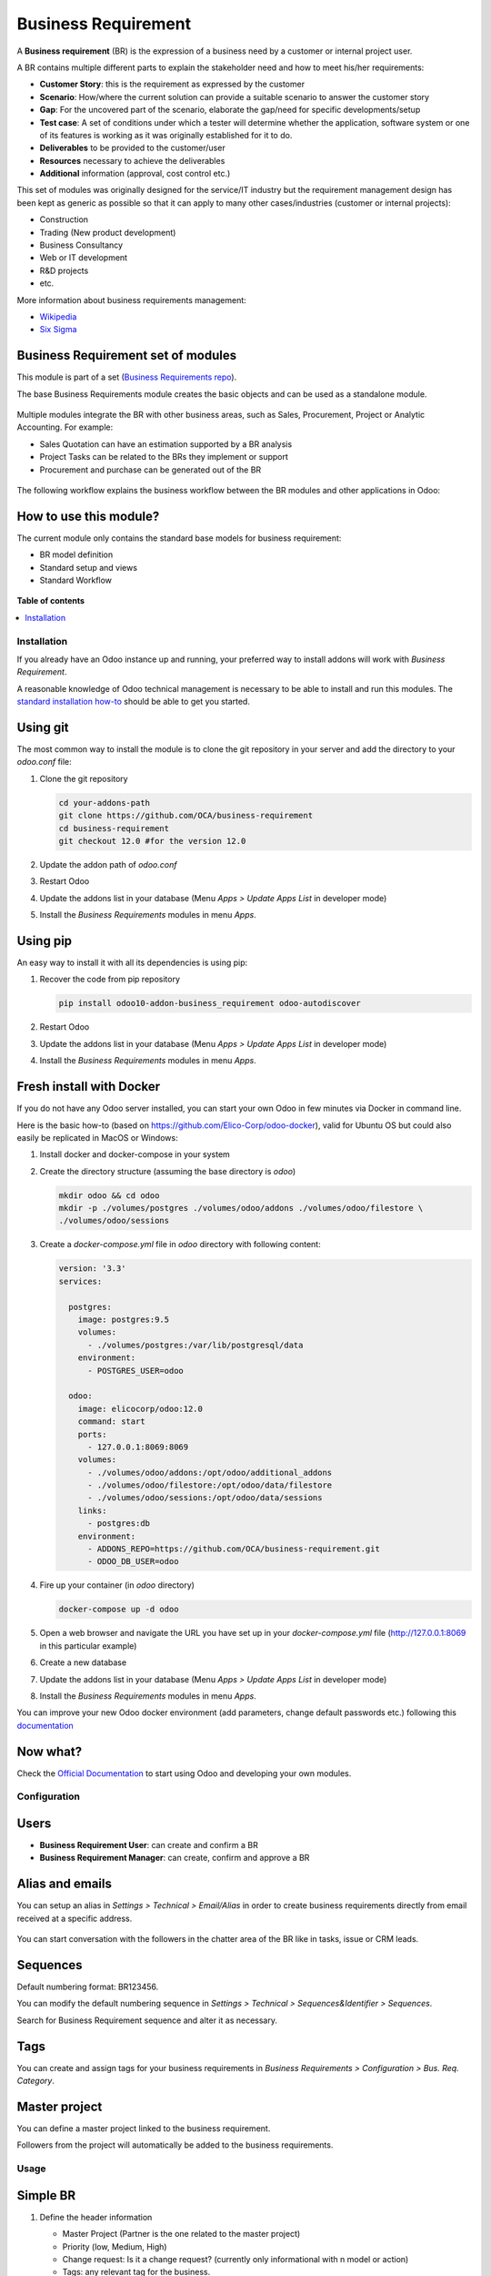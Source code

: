 ====================
Business Requirement
====================

.. !!!!!!!!!!!!!!!!!!!!!!!!!!!!!!!!!!!!!!!!!!!!!!!!!!!!
   !! This file is generated by oca-gen-addon-readme !!
   !! changes will be overwritten.                   !!
   !!!!!!!!!!!!!!!!!!!!!!!!!!!!!!!!!!!!!!!!!!!!!!!!!!!!

.. |badge1| image:: https://img.shields.io/badge/maturity-Production%2FStable-green.png
    :target: https://odoo-community.org/page/development-status
    :alt: Production/Stable
.. |badge2| image:: https://img.shields.io/badge/licence-LGPL--3-blue.png
    :target: http://www.gnu.org/licenses/lgpl-3.0-standalone.html
    :alt: License: LGPL-3
.. |badge3| image:: https://img.shields.io/badge/github-OCA%2Fbusiness--requirement-lightgray.png?logo=github
    :target: https://github.com/OCA/business-requirement/tree/12.0/business_requirement
    :alt: OCA/business-requirement
.. |badge4| image:: https://img.shields.io/badge/weblate-Translate%20me-F47D42.png
    :target: https://translation.odoo-community.org/projects/business-requirement-12-0/business-requirement-12-0-business_requirement
    :alt: Translate me on Weblate
.. |badge5| image:: https://img.shields.io/badge/runbot-Try%20me-875A7B.png
    :target: https://runbot.odoo-community.org/runbot/222/12.0
    :alt: Try me on Runbot

|badge1| |badge2| |badge3| |badge4| |badge5| 

A **Business requirement** (BR) is the expression of a business need by a customer
or internal project user.

A BR contains multiple different parts to explain the stakeholder need and how to
meet his/her requirements:

* **Customer Story**: this is the requirement as expressed by the customer
* **Scenario**: How/where the current solution can provide a suitable scenario to
  answer the customer story
* **Gap**: For the uncovered part of the scenario, elaborate the gap/need for specific
  developments/setup
* **Test case**: A set of conditions under which a tester will determine whether the application, software system or
  one of its features is working as it was originally established for it to do.
* **Deliverables** to be provided to the customer/user
* **Resources** necessary to achieve the deliverables
* **Additional** information (approval, cost control etc.)

This set of modules was originally designed for the service/IT industry but the
requirement management design has been kept as generic as possible so that it can
apply to many other cases/industries (customer or internal projects):

* Construction
* Trading (New product development)
* Business Consultancy
* Web or IT development
* R&D projects
* etc.

More information about business requirements management:

* `Wikipedia <https://en.wikipedia.org/wiki/Business_requirements>`_
* `Six Sigma <https://www.isixsigma.com/implementation/project-selection-tracking/business-requirements-document-high-level-review/>`_

Business Requirement set of modules
~~~~~~~~~~~~~~~~~~~~~~~~~~~~~~~~~~~

This module is part of a set (`Business Requirements repo <https://github.com/OCA/business-requirement/tree/12.0>`_).

The base Business Requirements module creates the basic objects and
can be used as a standalone module.

.. figure:: https://raw.githubusercontent.com/OCA/business-requirement/12.0/business_requirement/static/img/bus_req_tree.png
   :width: 600 px
   :alt: Business Requirement List view

Multiple modules integrate the BR with other business areas, such as Sales,
Procurement, Project or Analytic Accounting. For example:

* Sales Quotation can have an estimation supported by a BR analysis
* Project Tasks can be related to the BRs they implement or support
* Procurement and purchase can be generated out of the BR

.. figure:: https://raw.githubusercontent.com/OCA/business-requirement/12.0/business_requirement/static/img/bus_req_module_diag.png
   :width: 600 px
   :alt: Business Requirement modules diagram

The following workflow explains the business workflow between the BR modules and other applications in Odoo:

.. figure:: https://raw.githubusercontent.com/OCA/business-requirement/12.0/business_requirement/static/img/bus_req_workflow.png
   :width: 600 px
   :alt: Business Requirement integration in Odoo


How to use this module?
~~~~~~~~~~~~~~~~~~~~~~~

The current module only contains the standard base models for business requirement:

* BR model definition
* Standard setup and views
* Standard Workflow

.. figure:: https://raw.githubusercontent.com/OCA/business-requirement/12.0/business_requirement/static/img/bus_req.png
   :width: 600 px
   :alt: Business Requirement Form

**Table of contents**

.. contents::
   :local:

Installation
============

If you already have an Odoo instance up and running, your preferred way to install
addons will work with `Business Requirement`.

A reasonable knowledge of Odoo technical management is necessary to be able to
install and run this modules. The
`standard installation how-to <https://www.odoo.com/documentation/12.0/setup/install.html>`_
should be able to get you started.

Using git
~~~~~~~~~
The most common way to install the module is to clone the git repository in your
server and add the directory to your `odoo.conf` file:

#. Clone the git repository

   .. code-block:: sh

      cd your-addons-path
      git clone https://github.com/OCA/business-requirement
      cd business-requirement
      git checkout 12.0 #for the version 12.0

#. Update the addon path of `odoo.conf`
#. Restart Odoo
#. Update the addons list in your database (Menu `Apps > Update Apps List` in developer mode)
#. Install the `Business Requirements` modules in menu `Apps`.

Using pip
~~~~~~~~~
An easy way to install it with all its dependencies is using pip:

#. Recover the code from pip repository

   .. code-block:: sh

      pip install odoo10-addon-business_requirement odoo-autodiscover

#. Restart Odoo
#. Update the addons list in your database (Menu `Apps > Update Apps List` in developer mode)
#. Install the `Business Requirements` modules in menu `Apps`.

Fresh install with Docker
~~~~~~~~~~~~~~~~~~~~~~~~~
If you do not have any Odoo server installed, you can start your own Odoo in few
minutes via Docker in command line.

Here is the basic how-to (based on https://github.com/Elico-Corp/odoo-docker), valid
for Ubuntu OS but could also easily be replicated in MacOS or Windows:

#. Install docker and docker-compose in your system
#. Create the directory structure (assuming the base directory is `odoo`)

   .. code-block:: sh

      mkdir odoo && cd odoo
      mkdir -p ./volumes/postgres ./volumes/odoo/addons ./volumes/odoo/filestore \
      ./volumes/odoo/sessions

#. Create a `docker-compose.yml` file in `odoo` directory with following content:

   .. code-block:: xml

       version: '3.3'
       services:

         postgres:
           image: postgres:9.5
           volumes:
             - ./volumes/postgres:/var/lib/postgresql/data
           environment:
             - POSTGRES_USER=odoo

         odoo:
           image: elicocorp/odoo:12.0
           command: start
           ports:
             - 127.0.0.1:8069:8069
           volumes:
             - ./volumes/odoo/addons:/opt/odoo/additional_addons
             - ./volumes/odoo/filestore:/opt/odoo/data/filestore
             - ./volumes/odoo/sessions:/opt/odoo/data/sessions
           links:
             - postgres:db
           environment:
             - ADDONS_REPO=https://github.com/OCA/business-requirement.git
             - ODOO_DB_USER=odoo

#. Fire up your container (in `odoo` directory)

   .. code-block:: sh

      docker-compose up -d odoo

#. Open a web browser and navigate the URL you have set up in your `docker-compose.yml`
   file (http://127.0.0.1:8069 in this particular example)
#. Create a new database
#. Update the addons list in your database (Menu `Apps > Update Apps List` in developer mode)
#. Install the `Business Requirements` modules in menu `Apps`.

You can improve your new Odoo docker environment (add parameters, change default
passwords etc.) following this `documentation <https://github.com/Elico-Corp/odoo-docker>`_

Now what?
~~~~~~~~~
Check the `Official Documentation <https://www.odoo.com/documentation/12.0>`_ to start using Odoo and developing your own modules.

Configuration
=============

Users
~~~~~
* **Business Requirement User**: can create and confirm a BR
* **Business Requirement Manager**: can create, confirm and approve a BR

Alias and emails
~~~~~~~~~~~~~~~~
You can setup an alias in `Settings > Technical > Email/Alias` in order to create
business requirements directly from email received at a specific address.

.. figure:: https://raw.githubusercontent.com/OCA/business-requirement/12.0/business_requirement/static/img/bus_req_alias.png
   :width: 600 px
   :alt: Email Alias setup

You can start conversation with the followers in the chatter area of the
BR like in tasks, issue or CRM leads.

Sequences
~~~~~~~~~
Default numbering format: BR123456.

You can modify the default numbering sequence in `Settings > Technical > Sequences&Identifier > Sequences`.

Search for Business Requirement sequence and alter it as necessary.

Tags
~~~~

You can create and assign tags for your business requirements in `Business Requirements > Configuration > Bus. Req. Category`.

.. figure:: https://raw.githubusercontent.com/OCA/business-requirement/12.0/business_requirement/static/img/bus_req_tags.png
   :width: 600 px
   :alt: Define Tags

Master project
~~~~~~~~~~~~~~
You can define a master project linked to the business requirement.

Followers from the project will automatically be added to the business requirements.

Usage
=====

Simple BR
~~~~~~~~~
1. Define the header information

   * Master Project (Partner is the one related to the master project)
   * Priority (low, Medium, High)
   * Change request: Is it a change request? (currently only informational with n model or action)
   * Tags: any relevant tag for the business.
   * Owner and approver by default

   .. figure:: https://raw.githubusercontent.com/OCA/business-requirement/12.0/business_requirement/static/img/bus_req_tags2.png
      :width: 600 px
      :alt: Input header information

2. Input the Stakeholder story, scenario gap and test case(simple html editor with image and text)

   .. figure:: https://raw.githubusercontent.com/OCA/business-requirement/12.0/business_requirement/static/img/bus_req_cust_story.png
      :width: 600 px
      :alt: Input customer story, scenario, gap and test case

3. Confirm the Business requirement (for BR User and Manager)
   At that stage the Customer story/Scenario/Gap/Test case is not modifiable anymore

   .. figure:: https://raw.githubusercontent.com/OCA/business-requirement/12.0/business_requirement/static/img/bus_req_confirmed.png
      :width: 600 px
      :alt: Confirm your business requirement

4. Approve the Business requirement (for BR Manager)

   .. figure:: https://raw.githubusercontent.com/OCA/business-requirement/12.0/business_requirement/static/img/bus_req_approved.png
      :width: 600 px
      :alt: Confirm your business requirement

5. Once your requirement is finished and delivered you can set it as Done

   .. figure:: https://raw.githubusercontent.com/OCA/business-requirement/12.0/business_requirement/static/img/bus_req_done.png
      :width: 600 px
      :alt: Confirm your business requirement

6. Alternatively, you can cancel the BR (in case it is not relevant or mistake) or drop it (when customer makes the decision to discontinue it)

   .. figure:: https://raw.githubusercontent.com/OCA/business-requirement/12.0/business_requirement/static/img/bus_req_cancel.png
      :width: 600 px
      :alt: Cancel your business requirement


   .. figure:: https://raw.githubusercontent.com/OCA/business-requirement/12.0/business_requirement/static/img/bus_req_drop.png
      :width: 600 px
      :alt: Drop your business requirement

Sub-business requirements
~~~~~~~~~~~~~~~~~~~~~~~~~
User can create sub-business requirements for a given BR for complex cases.

This is a simple parent/child relation (see roadmap).

.. figure:: https://odoo-community.org/website/image/ir.attachment/5784_f2813bd/datas
   :alt: Try me on Runbot
   :target: https://runbot.odoo-community.org/runbot/222/12.0

Known issues / Roadmap
======================

* Multi-company management
* Full change request management
* Analytic account management
* Complex relationship management (depends on, etc.)
* Integration with earned-value module.
* Improve the followers details (eg: depending on the stages)
<<<<<<< HEAD
* Kanban states could be made configurable at BR level (like in standard project)
=======
>>>>>>> 004373dbaf9e9849adb9043af55990459c9aa664

Changelog
=========

12.0.1.0.0 (2019-03-15)
~~~~~~~~~~~~~~~~~~~~~~~

- [MIG] migrate from 10.0 to 12.0

10.0.1.0.0 (2017-08-17)
~~~~~~~~~~~~~~~~~~~~~~~

- [MIG] migrate from 8.0 to 10.0

8.0.1.0.0 (2016-06-01)
~~~~~~~~~~~~~~~~~~~~~~~

- [MIG] Initial set of modules in 8.0

Bug Tracker
===========

Bugs are tracked on `GitHub Issues <https://github.com/OCA/business-requirement/issues>`_.
In case of trouble, please check there if your issue has already been reported.
If you spotted it first, help us smashing it by providing a detailed and welcomed
`feedback <https://github.com/OCA/business-requirement/issues/new?body=module:%20business_requirement%0Aversion:%2012.0%0A%0A**Steps%20to%20reproduce**%0A-%20...%0A%0A**Current%20behavior**%0A%0A**Expected%20behavior**>`_.

Do not contact contributors directly about support or help with technical issues.

Credits
=======

Authors
~~~~~~~

* Elico Corp

Contributors
~~~~~~~~~~~~

* Eric Caudal <eric.caudal@elico-corp.com>
* Alex Duan <alex.duan@elico-corp.com>
* Xie XiaoPeng <xie.xiaopeng@elico-corp.com>
* Victor M. Martin <victor.martin@elico-corp.com>
* Evan Li <li.aiwen@elico-corp.com>
* Reinhard Sheng <reinhard.sheng@elico-corp.com>
* Ruter Lü <ruter.lv@elico-corp.com>

Maintainers
~~~~~~~~~~~

This module is maintained by the OCA.

.. image:: https://odoo-community.org/logo.png
   :alt: Odoo Community Association
   :target: https://odoo-community.org

OCA, or the Odoo Community Association, is a nonprofit organization whose
mission is to support the collaborative development of Odoo features and
promote its widespread use.

.. |maintainer-elicoidal| image:: https://github.com/elicoidal.png?size=40px
    :target: https://github.com/elicoidal
    :alt: elicoidal

Current `maintainer <https://odoo-community.org/page/maintainer-role>`__:

|maintainer-elicoidal| 

This module is part of the `OCA/business-requirement <https://github.com/OCA/business-requirement/tree/12.0/business_requirement>`_ project on GitHub.

You are welcome to contribute. To learn how please visit https://odoo-community.org/page/Contribute.
